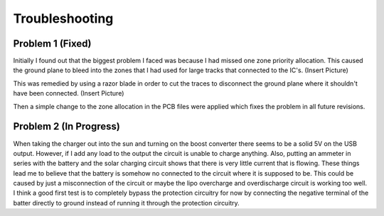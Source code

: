 Troubleshooting
================

Problem 1 (Fixed)
-----------------
Initially I found out that the biggest problem I faced was because I had missed one zone priority allocation. This caused the ground plane to bleed into the zones that I had used for large tracks that connected to the IC's. (Insert Picture)

This was remedied by using a razor blade in order to cut the traces to disconnect the ground plane where it shouldn't have been connected. (Insert Picture)

Then a simple change to the zone allocation in the PCB files were applied which fixes the problem in all future revisions. 

Problem 2 (In Progress)
-----------------------
When taking the charger out into the sun and turning on the boost converter there seems to be a solid 5V on the USB output. However, if I add any load to the output the circuit is unable to charge anything. Also, putting an ammeter in series with the battery and the solar charging circuit shows that there is very little current that is flowing. These things lead me to believe that the battery is somehow no connected to the circuit where it is supposed to be. This could be caused by just a misconnection of the circuit or maybe the lipo overcharge and overdischarge circuit is working too well. I think a good first test is to completely bypass the protection circuitry for now by connecting the negative terminal of the batter directly to ground instead of running it through the protection circuitry. 
